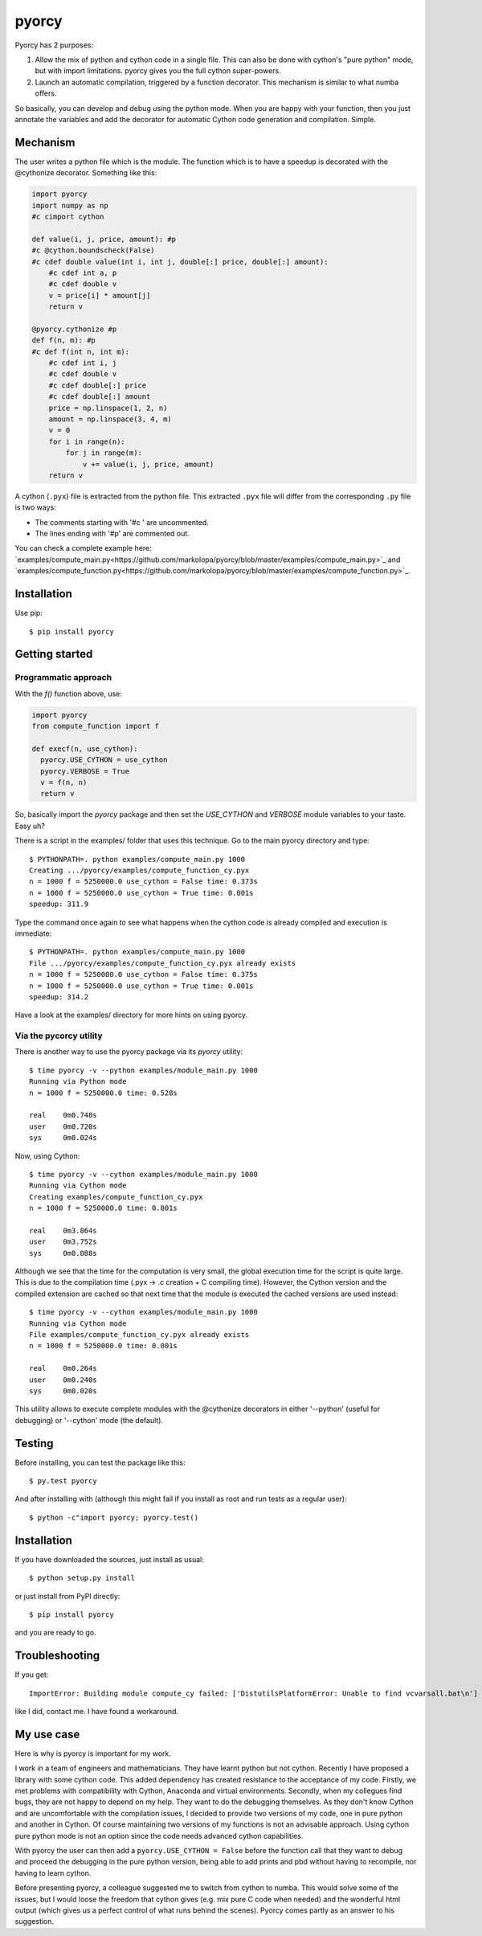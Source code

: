 ======
pyorcy
======

.. image:: https://travis-ci.org/markolopa/pyorcy.svg?branch=master
    :target: https://travis-ci.org/markolopa/pyorcy


Pyorcy has 2 purposes:

#. Allow the mix of python and cython code in a single file. This can
   also be done with cython's "pure python" mode, but with import
   limitations. pyorcy gives you the full cython super-powers.

#. Launch an automatic compilation, triggered by a function
   decorator. This mechanism is similar to what numba offers.

So basically, you can develop and debug using the python mode.  When
you are happy with your function, then you just annotate the variables
and add the decorator for automatic Cython code generation and
compilation.  Simple.

Mechanism
---------

The user writes a python file which is the module. The function which
is to have a speedup is decorated with the @cythonize decorator.
Something like this:

.. code-block:: python

  import pyorcy
  import numpy as np
  #c cimport cython

  def value(i, j, price, amount): #p
  #c @cython.boundscheck(False)
  #c cdef double value(int i, int j, double[:] price, double[:] amount):
      #c cdef int a, p
      #c cdef double v
      v = price[i] * amount[j]
      return v

  @pyorcy.cythonize #p
  def f(n, m): #p
  #c def f(int n, int m):
      #c cdef int i, j
      #c cdef double v
      #c cdef double[:] price
      #c cdef double[:] amount
      price = np.linspace(1, 2, n)
      amount = np.linspace(3, 4, m)
      v = 0
      for i in range(n):
          for j in range(m):
              v += value(i, j, price, amount)
      return v

A cython (``.pyx``) file is extracted from the python file.  This
extracted ``.pyx`` file will differ from the corresponding ``.py``
file is two ways:

- The comments starting with '#c ' are uncommented.
- The lines ending with '#p' are commented out.

You can check a complete example here:
`examples/compute_main.py<https://github.com/markolopa/pyorcy/blob/master/examples/compute_main.py>`_
and
`examples/compute_function.py<https://github.com/markolopa/pyorcy/blob/master/examples/compute_function.py>`_.

Installation
------------

Use pip::

  $ pip install pyorcy


Getting started
---------------

Programmatic approach
.....................

With the `f()` function above, use:

.. code-block:: python

  import pyorcy
  from compute_function import f

  def execf(n, use_cython):
    pyorcy.USE_CYTHON = use_cython
    pyorcy.VERBOSE = True
    v = f(n, n)
    return v

So, basically import the `pyorcy` package and then set the
`USE_CYTHON` and `VERBOSE` module variables to your taste.  Easy uh?

There is a script in the examples/ folder that uses this technique.
Go to the main pyorcy directory and type::

  $ PYTHONPATH=. python examples/compute_main.py 1000
  Creating .../pyorcy/examples/compute_function_cy.pyx
  n = 1000 f = 5250000.0 use_cython = False time: 0.373s
  n = 1000 f = 5250000.0 use_cython = True time: 0.001s
  speedup: 311.9

Type the command once again to see what happens when the cython code is
already compiled and execution is immediate::

  $ PYTHONPATH=. python examples/compute_main.py 1000
  File .../pyorcy/examples/compute_function_cy.pyx already exists
  n = 1000 f = 5250000.0 use_cython = False time: 0.375s
  n = 1000 f = 5250000.0 use_cython = True time: 0.001s
  speedup: 314.2

Have a look at the examples/ directory for more hints on using pyorcy.

Via the pycorcy utility
.......................

There is another way to use the pyorcy package via its `pyorcy`
utility::

  $ time pyorcy -v --python examples/module_main.py 1000
  Running via Python mode
  n = 1000 f = 5250000.0 time: 0.528s

  real    0m0.748s
  user    0m0.720s
  sys     0m0.024s

Now, using Cython::

  $ time pyorcy -v --cython examples/module_main.py 1000
  Running via Cython mode
  Creating examples/compute_function_cy.pyx
  n = 1000 f = 5250000.0 time: 0.001s

  real    0m3.864s
  user    0m3.752s
  sys     0m0.088s

Although we see that the time for the computation is very small, the
global execution time for the script is quite large.  This is due to
the compilation time (.pyx -> .c creation + C compiling time).
However, the Cython version and the compiled extension are cached so
that next time that the module is executed the cached versions are
used instead::

  $ time pyorcy -v --cython examples/module_main.py 1000
  Running via Cython mode
  File examples/compute_function_cy.pyx already exists
  n = 1000 f = 5250000.0 time: 0.001s

  real    0m0.264s
  user    0m0.240s
  sys     0m0.020s

This utility allows to execute complete modules with the @cythonize
decorators in either '--python' (useful for debugging) or '--cython'
mode (the default).

Testing
-------

Before installing, you can test the package like this::

  $ py.test pyorcy

And after installing with (although this might fail if you install as
root and run tests as a regular user)::

  $ python -c"import pyorcy; pyorcy.test()

Installation
------------

If you have downloaded the sources, just install as usual::

  $ python setup.py install

or just install from PyPI directly::

  $ pip install pyorcy

and you are ready to go.

Troubleshooting
---------------

If you get::

 ImportError: Building module compute_cy failed: ['DistutilsPlatformError: Unable to find vcvarsall.bat\n']

like I did, contact me. I have found a workaround.

My use case
-----------

Here is why is pyorcy is important for my work.

I work in a team of engineers and mathematicians. They have learnt
python but not cython. Recently I have proposed a library with some
cython code. This added dependency has created resistance to the
acceptance of my code. Firstly, we met problems with compatibility
with Cython, Anaconda and virtual environments. Secondly, when my
collegues find bugs, they are not happy to depend on my help. They
want to do the debugging themselves. As they don't know Cython and are
uncomfortable with the compilation issues, I decided to provide two
versions of my code, one in pure python and another in Cython. Of
course maintaining two versions of my functions is not an advisable
approach. Using cython pure python mode is not an option since the
code needs advanced cython capabilities.

With pyorcy the user can then add a ``pyorcy.USE_CYTHON = False``
before the function call that they want to debug and proceed the
debugging in the pure python version, being able to add prints and
pbd without having to recompile, nor having to learn cython.

Before presenting pyorcy, a colleague suggested me to switch from
cython to numba. This would solve some of the issues, but I would
loose the freedom that cython gives (e.g. mix pure C code when needed)
and the wonderful html output (which gives us a perfect control of
what runs behind the scenes). Pyorcy comes partly as an answer to his
suggestion.
